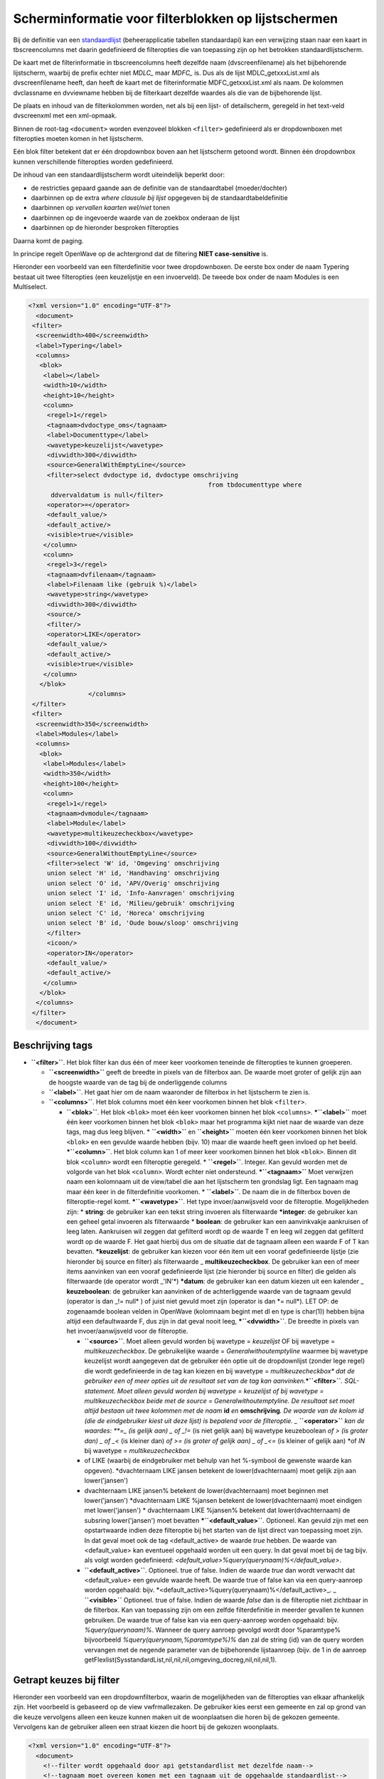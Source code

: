 Scherminformatie voor filterblokken op lijstschermen
====================================================

Bij de definitie van een
`standaardlijst </docs/instellen_inrichten/standardlist_standarddetail.md>`__
(beheerapplicatie tabellen standaardapi) kan een verwijzing staan naar
een kaart in tbscreencolumns met daarin gedefinieerd de filteropties die
van toepassing zijn op het betrokken standaardlijstscherm.

De kaart met de filterinformatie in tbscreencolumns heeft dezelfde naam
(dvscreenfilename) als het bijbehorende lijstscherm, waarbij de prefix
echter niet *MDLC\_* maar *MDFC\_* is. Dus als de lijst
MDLC_getxxxList.xml als dvscreenfilename heeft, dan heeft de kaart met
de filterinformatie MDFC_getxxxList.xml als naam. De kolommen
dvclassname en dvviewname hebben bij de filterkaart dezelfde waardes als
die van de bijbehorende lijst.

De plaats en inhoud van de filterkolommen worden, net als bij een lijst-
of detailscherm, geregeld in het text-veld dvscreenxml met een
xml-opmaak.

Binnen de root-tag ``<document>`` worden evenzoveel blokken ``<filter>``
gedefinieerd als er dropdownboxen met filteropties moeten komen in het
lijstscherm.

Eén blok filter betekent dat er één dropdownbox boven aan het
lijstscherm getoond wordt. Binnen één dropdownbox kunnen verschillende
filteropties worden gedefinieerd.

De inhoud van een standaardlijstscherm wordt uiteindelijk beperkt door:

-  de restricties gepaard gaande aan de definitie van de standaardtabel
   (moeder/dochter)
-  daarbinnen op de extra *where clausule bij lijst* opgegeven bij de
   standaardtabeldefinitie
-  daarbinnen op *vervallen kaarten wel/niet* tonen
-  daarbinnen op de ingevoerde waarde van de zoekbox onderaan de lijst
-  daarbinnen op de hieronder besproken filteropties

Daarna komt de paging.

In principe regelt OpenWave op de achtergrond dat de filtering **NIET
case-sensitive** is.

Hieronder een voorbeeld van een filterdefinitie voor twee dropdownboxen.
De eerste box onder de naam Typering bestaat uit twee filteropties (een
keuzelijstje en een invoerveld). De tweede box onder de naam Modules is
een Multiselect.

.. code:: xml

   <?xml version="1.0" encoding="UTF-8"?>
     <document>
    <filter>
     <screenwidth>400</screenwidth>
     <label>Typering</label>
     <columns>
      <blok>
       <label></label>
       <width>10</width>
       <height>10</height>
       <column>
        <regel>1</regel>
        <tagnaam>dvdoctype_oms</tagnaam>
        <label>Documenttype</label>
        <wavetype>keuzelijst</wavetype>
        <divwidth>300</divwidth>
        <source>GeneralWithEmptyLine</source>
        <filter>select dvdoctype id, dvdoctype omschrijving
                                                   from tbdocumenttype where
         ddvervaldatum is null</filter>
        <operator>=</operator>
        <default_value/>
        <default_active/>
        <visible>true</visible>
       </column>
       <column>
        <regel>3</regel>
        <tagnaam>dvfilenaam</tagnaam>
        <label>Filenaam like (gebruik %)</label>
        <wavetype>string</wavetype>
        <divwidth>300</divwidth>
        <source/>
        <filter/>
        <operator>LIKE</operator>
        <default_value/>
        <default_active/>
        <visible>true</visible>
       </column>
      </blok>
                   </columns>
    </filter>
    <filter>
     <screenwidth>350</screenwidth>
     <label>Modules</label>
     <columns>
      <blok>
       <label>Modules</label>
       <width>350</width>
       <height>100</height>
       <column>
        <regel>1</regel>
        <tagnaam>dvmodule</tagnaam>
        <label>Module</label>
        <wavetype>multikeuzecheckbox</wavetype>
        <divwidth>100</divwidth>
        <source>GeneralWithoutEmptyLine</source>
        <filter>select 'W' id, 'Omgeving' omschrijving
        union select 'H' id, 'Handhaving' omschrijving
        union select 'O' id, 'APV/Overig' omschrijving
        union select 'I' id, 'Info-Aanvragen' omschrijving
        union select 'E' id, 'Milieu/gebruik' omschrijving
        union select 'C' id, 'Horeca' omschrijving
        union select 'B' id, 'Oude bouw/sloop' omschrijving
        </filter>
        <icoon/>
        <operator>IN</operator>
        <default_value/>
        <default_active/>
       </column>
      </blok>
     </columns>
    </filter>
     </document>

Beschrijving tags
-----------------

-  **``<filter>``**. Het blok filter kan dus één of meer keer voorkomen
   teneinde de filteropties te kunnen groeperen.

   -  **``<screenwidth>``** geeft de breedte in pixels van de filterbox
      aan. De waarde moet groter of gelijk zijn aan de hoogste waarde
      van de tag bij de onderliggende columns
   -  **``<label>``**. Het gaat hier om de naam waaronder de filterbox
      in het lijstscherm te zien is.
   -  **``<columns>``**. Het blok columns moet één keer voorkomen binnen
      het blok ``<filter>``.

      -  **``<blok>``**. Het blok ``<blok>`` moet één keer voorkomen
         binnen het blok ``<columns>``. **\*\ ``<label>``** moet één
         keer voorkomen binnen het blok ``<blok>`` maar het programma
         kijkt niet naar de waarde van deze tags, mag dus leeg blijven.
         \* **``<width>``** en **``<height>``** moeten één keer
         voorkomen binnen het blok ``<blok>`` en een gevulde waarde
         hebben (bijv. 10) maar die waarde heeft geen invloed op het
         beeld. **\*\ ``<column>``**. Het blok column kan 1 of meer keer
         voorkomen binnen het blok ``<blok>``. Binnen dit blok
         ``<column>`` wordt een filteroptie geregeld. \*
         **``<regel>``**. Integer. Kan gevuld worden met de volgorde van
         het blok ``<column>``. Wordt echter niet ondersteund.
         **\*\ ``<tagnaam>``** Moet verwijzen naam een kolomnaam uit de
         view/tabel die aan het lijstscherm ten grondslag ligt. Een
         tagnaam mag maar één keer in de filterdefinitie voorkomen. \*
         **``<label>``**. De naam die in de filterbox boven de
         filteroptie-regel komt. **\*\ ``<wavetype>``**. Het type
         invoer/aanwijsveld voor de filteroptie. Mogelijkheden zijn: \*
         **string**: de gebruiker kan een tekst string invoeren als
         filterwaarde **\*integer**: de gebruiker kan een geheel getal
         invoeren als filterwaarde \* **boolean**: de gebruiker kan een
         aanvinkvakje aankruisen of leeg laten. Aankruisen wil zeggen
         dat gefilterd wordt op de waarde T en leeg wil zeggen dat
         gefilterd wordt op de waarde F. Het gaat hierbij dus om de
         situatie dat de tagnaam alleen een waarde F of T kan bevatten.
         **\*keuzelijst**: de gebruiker kan kiezen voor één item uit een
         vooraf gedefinieerde lijstje (zie hieronder bij source en
         filter) als filterwaarde \_ **multikeuzecheckbox**. De
         gebruiker kan een of meer items aanvinken van een vooraf
         gedefinieerde lijst (zie hieronder bij source en filter) die
         gelden als filterwaarde (de operator wordt \_'IN'\*)
         **\*datum**: de gebruiker kan een datum kiezen uit een kalender
         \_ **keuzeboolean**: de gebruiker kan aanvinken of de
         achterliggende waarde van de tagnaam gevuld (operator is dan
         \_!= null\* ) of juist niet gevuld moet zijn (operator is dan
         \*= null\*). LET OP: de zogenaamde boolean velden in OpenWave
         (kolomnaam begint met dl en type is char(1)) hebben bijna
         altijd een defaultwaarde F, dus zijn in dat geval nooit leeg,
         **\*\ ``<dvwidth>``**. De breedte in pixels van het
         invoer/aanwijsveld voor de filteroptie.

         -  **``<source>``**. Moet alleen gevuld worden bij wavetype =
            *keuzelijst* OF bij wavetype = *multikeuzecheckbox*. De
            gebruikelijke waarde = *Generalwithoutemptyline* waarmee bij
            wavetype keuzelijst wordt aangegeven dat de gebruiker één
            optie uit de dropdownlijst (zonder lege regel) die wordt
            gedefinieerde in de tag kan kiezen en bij wavetype =
            *multikeuzecheckbox\* dat de gebruiker een of meer opties
            uit de resultaat set van de tag kan
            aanvinken.*\ **\*\ ``<filter>``**\ *. SQL-statement. Moet
            alleen gevuld worden bij wavetype = keuzelijst of bij
            wavetype = multikeuzecheckbox beide met de source =
            Generalwithoutemptyline. De resultaat set moet altijd
            bestaan uit twee kolommen met de naam* **id** *en*
            **omschrijving**\ *. De waarde van de kolom id (die de
            eindgebruiker kiest uit deze lijst) is bepalend voor de
            filteroptie. \_* **``<operator>``** *kan de waardes: \**=\_
            (is gelijk aan)
            \_ of \_!=* (is niet gelijk aan) bij wavetype keuzeboolean
            *of > (is groter dan) \_ of \_<* (is kleiner dan) *of >= (is
            groter of gelijk aan)
            \_ of \_<=* (is kleiner of gelijk aan) \*of *IN* bij
            wavetype = *multikeuzecheckbox*
         -  of LIKE (waarbij de eindgebruiker met behulp van het
            %-symbool de gewenste waarde kan opgeven). \*dvachternaam
            LIKE jansen betekent de lower(dvachternaam) moet gelijk zijn
            aan lower('jansen')
         -  dvachternaam LIKE jansen% betekent de lower(dvachternaam)
            moet beginnen met lower('jansen') \*dvachternaam LIKE
            %jansen betekent de lower(dvachternaam) moet eindigen met
            lower('jansen') \* dvachternaam LIKE %jansen% betekent dat
            lower(dvachternaam) de subsring lower('jansen') moet
            bevatten **\*\ ``<default_value>``**. Optioneel. Kan gevuld
            zijn met een opstartwaarde indien deze filteroptie bij het
            starten van de lijst direct van toepassing moet zijn. In dat
            geval moet ook de tag <default_active> de waarde *true*
            hebben. De waarde van <default_value> kan eventueel
            opgehaald worden uit een query. In dat geval moet bij de tag
            bijv. als volgt worden gedefinieerd:
            *<default_value>%query(querynaam)%</default_value>*.
         -  **``<default_active>``**. Optioneel. true of false. Indien
            de waarde *true* dan wordt verwacht dat <default_value> een
            gevulde waarde heeft. De waarde true of false kan via een
            query-aanroep worden opgehaald: bijv.
            \*<default_active>%query(querynaam)%</default_active>\_. \_
            **``<visible>``** Optioneel. true of false. Indien de waarde
            *false* dan is de filteroptie niet zichtbaar in de
            filterbox. Kan van toepassing zijn om een zelfde
            filterdefinitie in meerder gevallen te kunnen gebruiken. De
            waarde true of false kan via een query-aanroep worden
            opgehaald: bijv. *%query(querynaam)%*. Wanneer de query
            aanroep gevolgd wordt door %paramtype% bijvoorbeeld
            *%query(querynaam,%paramtype%)%* dan zal de string {id} van
            de query worden vervangen met de negende parameter van de
            bijbehorende lijstaanroep (bijv. de 1 in de aanroep
            getFlexlist(SysstandardList,nil,nil,nil,omgeving_docreg,nil,nil,nil,1).

Getrapt keuzes bij filter
-------------------------

Hieronder een voorbeeld van een dropdownfilterbox, waarin de
mogelijkheden van de filteropties van elkaar afhankelijk zijn. Het
voorbeeld is gebaseerd op de view vwfrmallezaken. De gebruiker kies
eerst een gemeente en zal op grond van die keuze vervolgens alleen een
keuze kunnen maken uit de woonplaatsen die horen bij de gekozen
gemeente. Vervolgens kan de gebruiker alleen een straat kiezen die hoort
bij de gekozen woonplaats.

.. code:: xml

   <?xml version="1.0" encoding="UTF-8"?>
     <document>
       <!--filter wordt opgehaald door api getstandardlist met dezelfde naam-->
       <!--tagnaam moet overeen komen met een tagnaam uit de opgehaalde standaardlist-->
    <filter>
     <screenwidth>350</screenwidth>
     <label>Locatie</label>
     <columns>
      <blok>
       <label>Gemeente;Woonplaats;Straat</label>
       <width>350</width>
       <height>100</height>
       <column>
        <regel>1</regel>
        <tagnaam>dvgmntcode</tagnaam>
        <label>Gemeente</label>
        <wavetype>keuzelijst</wavetype>
        <divwidth>250</divwidth>
        <source>generalwithoutemptyline</source>
        <filter>select distinct dvgemeenteid id, dvgemeentenaam as omschrijving
             from vwfrmwoonplaatsen where ddvervaldatum is null
             order by omschrijving</filter>
        <icoon/>
        <operator>=</operator>
        <default_value/>
        <default_active/>
       </column>
       <column>
        <regel>2</regel>
        <tagnaam>dnkeywoonplaats</tagnaam>
        <label>Woonplaats</label>
        <wavetype>keuzelijst</wavetype>
        <divwidth>250</divwidth>
        <source>generalwithoutemptyline</source>
        <filter>select dnkey id, dvwoonplaatsnaam as omschrijving
             from tbwoonplaats where ddvervaldatum is null
                                                       and dvwoonplaatsid ='%tagid(dvgmntcode)%'
             order by omschrijving</filter>
        <icoon/>
        <operator>=</operator>
        <default_value/>
        <default_active/>
       </column>
       <column>
        <regel>3</regel>
        <tagnaam>dnkeyopenbareruimte</tagnaam>
        <label>Straat</label>
        <wavetype>keuzelijst</wavetype>
        <divwidth>250</divwidth>
        <source>generalwithoutemptyline</source>
        <filter>select dnkey id, dvopruimtenaam as omschrijving
         from tbopenbareruimte where dnkeywoonplaats=%tagid(dnkeywoonplaats)%
                                                   and ddvervaldatum is null order by omschrijving</filter>
        <icoon/>
        <operator>=</operator>
        <default_value/>
        <default_active/>
        <visible></visible>
       </column>
      </blok>
     </columns>
    </filter>
     </document>

Met de constructie *%tagid(tagnaam van eerder in te vullen
filterelement)%* kan dus een getrapte keuze worden bewerkstelligd.

Meer voorbeelden
----------------

Wavetype boolean
~~~~~~~~~~~~~~~~

Wordt gebruikt indien de tagnaam verwijst naar een veldtype boolean die
alleen de waarde T of F kan bevatten. Het voorbeeld is gebaseerd op de
view vwfrmlokaties en komt voor in de filter
*MDFC_getOLVwfrmLokaties.xml* in de lijst *alle locaties*
(openingsportaal). Wanneer de gebruiker deze filteroptie aankruist zal
de lijst gefilterd worden op de rijen met dlonbekendadres = T of F.

De defaultwaarde kan hier gebruikt worden om het waardevakje default
aangekruist te laten zijn.

.. code:: xml

   <column>
      <regel>4</regel>
      <tagnaam>dlonbekendadres</tagnaam>
      <label>Gebruik als onbekend adres</label>
      <wavetype>boolean</wavetype>
      <divwidth>250</divwidth>
      <source></source>
      <filter></filter>
      <icoon/>
      <operator>=</operator>
      <default_value>T</default_value>
      <default_active/>
   </column>

Wavetype keuzeboolean
~~~~~~~~~~~~~~~~~~~~~

Wordt gebruikt om te filteren op het al of niet gevuld zijn van een
tagnaam. Het voorbeeld is gebaseerd op de view vwfrmmilinrichtingen en
komt voor in de filter *MDFC_getAlleInrichtingenList.xml* in de lijst
*Alle inrichtingen* (openingsportaal). Wanneer de gebruiker deze
filteroptie aankruist zal de lijst gefilterd worden op de rijen met een
gevulde ddblokkering. Er is dus geen waardevakje: de filtering wordt
helemaal geregeld dor de operator (deze is != of = ). Default_value mag
niet gevuld zijn.

.. code:: xml

   <column>
       <regel>1</regel>
       <tagnaam>ddblokkering</tagnaam>
       <label>Geblokkeerd</label>
       <wavetype>keuzeboolean</wavetype>
       <divwidth>200</divwidth>
       <source></source>
       <filter></filter>
       <icoon/>
       <operator>!=</operator>
       <default_value/>
       <default_active/>
   </column>

Wavetype multikeuzecheckbox
~~~~~~~~~~~~~~~~~~~~~~~~~~~

Wordt gebruikt om te filteren op één of meer mogelijke waardes van
tagnaam. Die mogelijke waardes worden bepaald door de ``<filter>``. Er
is geen default_value mogelijk. De operator moet zijn: IN.

Het voorbeeld is gebaseerd op de view vwfrmalleaanvragen en komt voor in
de filter *MDFC_getAlleZakenList.xml* in de lijst *alle zaken*
(openingsportaal). Wanneer de gebruiker deze filteroptie aankruist zal
de lijst gefilterd worden het voorkomen van de aangekruiste waardes in
de de kolom dvsoortzaak.

.. code:: xml

   <column>
       <regel>1</regel>
       <tagnaam>dvsoortzaak</tagnaam>
       <label>(niet vervallen) Zaaktypes omgeving/handhaving</label>
       <wavetype>multikeuzecheckbox</wavetype>
       <divwidth>290</divwidth>
       <source>GeneralWithoutEmptyLine</source>
       <filter> select dvomschrijving id, dvomschrijving | | ' (omg)' omschrijving from
        tbsoortomgverg where ddvervaldatum is null or ddvervaldatum > fn_vandaag(0)
        union all select dvomschrijving id, dvomschrijving | | ' (hah)' omschrijving from
        tbsoorthhzaak where ddvervaldatum is null or ddvervaldatum > fn_vandaag(0)
        order by omschrijving</filter>
       <icoon/>
       <operator>IN</operator>
       <default_value/>
       <default_active/>
   </column>
